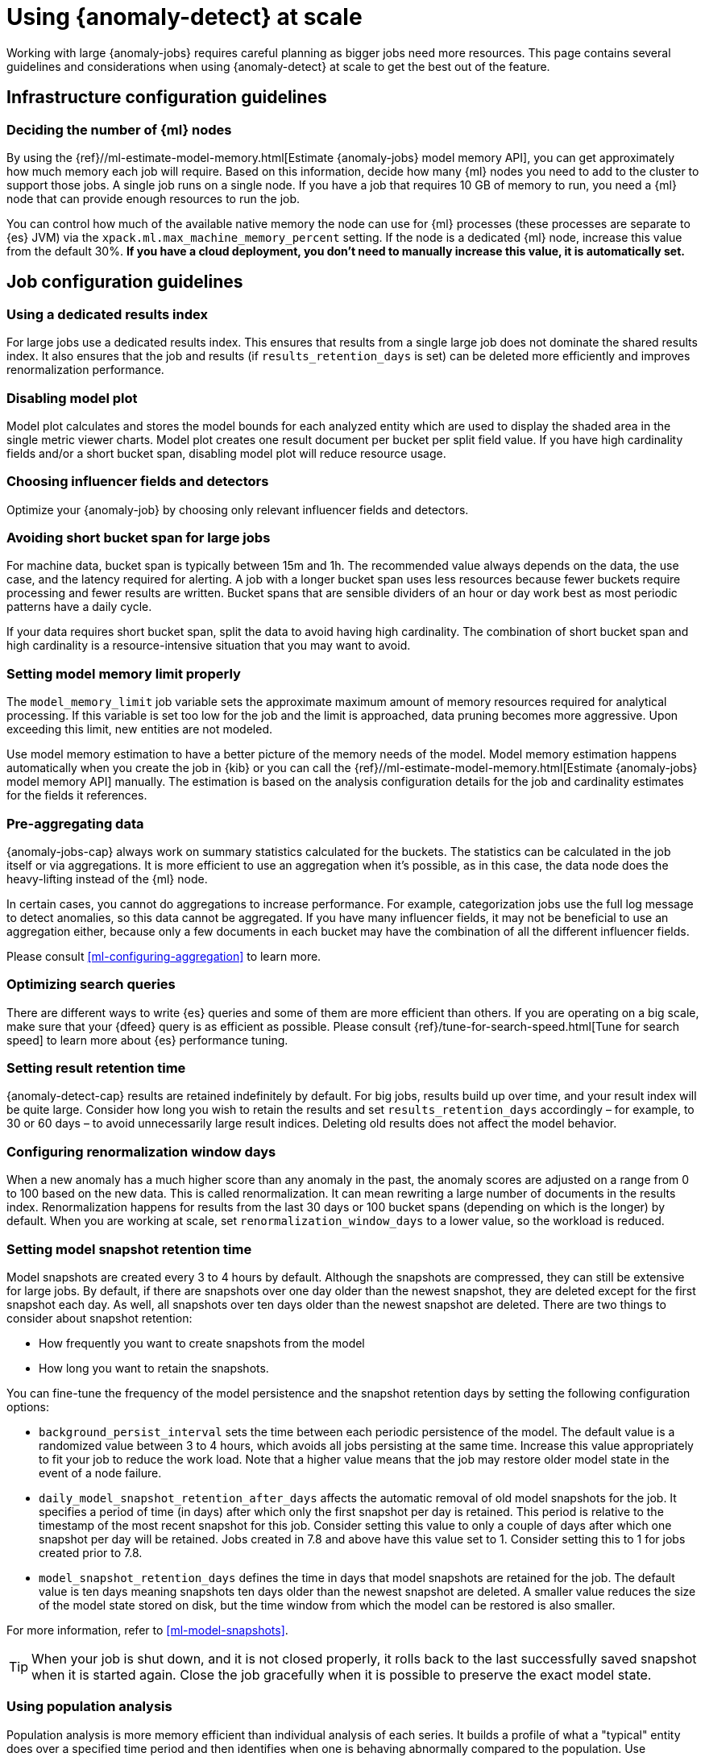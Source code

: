 [role="xpack"]
[[anomaly-detection-scale]]
= Using {anomaly-detect} at scale

Working with large {anomaly-jobs} requires careful planning as bigger jobs need 
more resources. This page contains several guidelines and considerations when 
using {anomaly-detect} at scale to get the best out of the feature.


[[infrastructure-config]]
== Infrastructure configuration guidelines


[[number-ml-nodes]]
=== Deciding the number of {ml} nodes 

By using the 
{ref}//ml-estimate-model-memory.html[Estimate {anomaly-jobs} model memory API], 
you can get approximately how much memory each job will require. Based on this 
information, decide how many {ml} nodes you need to add to the cluster to 
support those jobs. A single job runs on a single node. If you have a job that 
requires 10 GB of memory to run, you need a {ml} node that can provide enough 
resources to run the job.

You can control how much of the available native memory the node can use for 
{ml} processes (these processes are separate to {es} JVM) via the 
`xpack.ml.max_machine_memory_percent` setting. If the node is a dedicated {ml} 
node, increase this value from the default 30%. **If you have a cloud 
deployment, you don't need to manually increase this value, it is automatically 
set.**


[[job-config]]
== Job configuration guidelines


[[dedicated-results-index]]
=== Using a dedicated results index

For large jobs use a dedicated results index. This ensures that results from a 
single large job does not dominate the shared results index. It also ensures 
that the job and results (if `results_retention_days` is set) can be deleted 
more efficiently and improves renormalization performance.


[[disabling-model-plot]]
=== Disabling model plot

Model plot calculates and stores the model bounds for each analyzed entity which 
are used to display the shaded area in the single metric viewer charts. Model 
plot creates one result document per bucket per split field value. If you have 
high cardinality fields and/or a short bucket span, disabling model plot will 
reduce resource usage.


[[influencers-detectors]]
=== Choosing influencer fields and detectors

Optimize your {anomaly-job} by choosing only relevant influencer fields and 
detectors.


[[short-bucket-span]]
=== Avoiding short bucket span for large jobs

For machine data, bucket span is typically between 15m and 1h. The recommended 
value always depends on the data, the use case, and the latency required for 
alerting. A job with a longer bucket span uses less resources because fewer 
buckets require processing and fewer results are written. Bucket spans that are 
sensible dividers of an hour or day work best as most periodic patterns have a 
daily cycle.

If your data requires short bucket span, split the data to avoid having 
high cardinality. The combination of short bucket span and high cardinality is a 
resource-intensive situation that you may want to avoid.


[[model-memory-limit]]
=== Setting model memory limit properly

The `model_memory_limit` job variable sets the approximate maximum amount of 
memory resources required for analytical processing. If this variable is set too 
low for the job and the limit is approached, data pruning becomes more 
aggressive. Upon exceeding this limit, new entities are not modeled.

Use model memory estimation to have a better picture of the memory needs of the 
model. Model memory estimation happens automatically when you create the job in 
{kib} or you can call the {ref}//ml-estimate-model-memory.html[Estimate 
{anomaly-jobs} model memory API] manually. The estimation is based on the 
analysis configuration details for the job and cardinality estimates for the 
fields it references.


[[pre-aggregating-data]]
=== Pre-aggregating data

{anomaly-jobs-cap} always work on summary statistics calculated for the buckets. 
The statistics can be calculated in the job itself or via aggregations. It is 
more efficient to use an aggregation when it's possible, as in this case, the 
data node does the heavy-lifting instead of the {ml} node.

In certain cases, you cannot do aggregations to increase performance. For 
example, categorization jobs use the full log message to detect anomalies, so 
this data cannot be aggregated. If you have many influencer fields, it may not 
be beneficial to use an aggregation either, because only a few documents in each 
bucket may have the combination of all the different influencer fields.

Please consult <<ml-configuring-aggregation>> to learn more.


[[search-optimization]]
=== Optimizing search queries

There are different ways to write {es} queries and some of them are more 
efficient than others. If you are operating on a big scale, make sure that your 
{dfeed} query is as efficient as possible. Please consult 
{ref}/tune-for-search-speed.html[Tune for search speed] to learn more about {es} 
performance tuning.


[[results-retention]]
=== Setting result retention time

{anomaly-detect-cap} results are retained indefinitely by default. For big jobs, 
results build up over time, and your result index will be quite large. Consider 
how long you wish to retain the results and set `results_retention_days` 
accordingly – for example, to 30 or 60 days – to avoid unnecessarily large 
result indices. Deleting old results does not affect the model behavior.


[[renormalization]]
=== Configuring renormalization window days

When a new anomaly has a much higher score than any anomaly in the past, the 
anomaly scores are adjusted on a range from 0 to 100 based on the new data. This 
is called renormalization. It can mean rewriting a large number of documents in 
the results index. Renormalization happens for results from the last 30 days or 
100 bucket spans (depending on which is the longer) by default. When you are 
working at scale, set `renormalization_window_days` to a lower value, so the 
workload is reduced.


[[model-snapshots]]
=== Setting model snapshot retention time 

Model snapshots are created every 3 to 4 hours by default. Although the 
snapshots are compressed, they can still be extensive for large jobs. By 
default, if there are snapshots over one day older than the newest snapshot, 
they are deleted except for the first snapshot each day. As well, all snapshots 
over ten days older than the newest snapshot are deleted. There are two things 
to consider about snapshot retention:

* How frequently you want to create snapshots from the model
* How long you want to retain the snapshots.

You can fine-tune the frequency of the model persistence and the snapshot 
retention days by setting the following configuration options:

* `background_persist_interval` sets the time between each periodic persistence 
  of the model. The default value is a randomized value between 3 to 4 hours, 
  which avoids all jobs persisting at the same time. Increase this value 
  appropriately to fit your job to reduce the work load. Note that a higher 
  value means that the job may restore older model state in the event of a node 
  failure.

* `daily_model_snapshot_retention_after_days` affects the automatic removal of 
  old model snapshots for the job. It specifies a period of time (in days) after 
  which only the first snapshot per day is retained. This period is relative to 
  the timestamp of the most recent snapshot for this job. Consider setting this 
  value to only a couple of days after which one snapshot per day will be 
  retained. Jobs created in 7.8 and above have this value set to 1. Consider 
  setting this to 1 for jobs created prior to 7.8.

* `model_snapshot_retention_days` defines the time in days that model snapshots 
  are retained for the job. The default value is ten days meaning snapshots ten 
  days older than the newest snapshot are deleted. A smaller value reduces the 
  size of the model state stored on disk, but the time window from which the 
  model can be restored is also smaller. 

For more information, refer to <<ml-model-snapshots>>.

TIP: When your job is shut down, and it is not closed properly, it rolls back to 
the last successfully saved snapshot when it is started again. Close the job 
gracefully when it is possible to preserve the exact model state.


[[population-analysis]]
=== Using population analysis

Population analysis is more memory efficient than individual analysis of each 
series. It builds a profile of what a "typical" entity does over a specified 
time period and then identifies when one is behaving abnormally compared to the 
population. Use population analysis for analyzing high cardinality fields if you 
expect that the entities of the population generally behave in the same way.


[[forecasting]]
=== Understanding the cost of forecasting

There are two main factors to consider when you create a forecast: indexing load 
and memory usage.

Forecasting writes a new document to the result index for every forecasted 
element of the job. For jobs with high partition field cardinality, forecasting 
results in a high number of documents being written out to the result index, 
which may add a high load to your data nodes.

The memory usage of a forecast is restricted to 20 MB by default. From 7.9, you 
can extend this limit by setting `max_model_memory` to a higher value where the 
maximum is 40% of the memory limit of the {anomaly-job} or 500 MB. If the 
forecast needs more memory than the provided value, it spools to disk. Forecasts 
that would take more than 500 MB to run won't start because this is the maximum 
limit of disk space that a forecast is allowed to use. Jobs with high memory 
usage may have a significant impact on performance.

Check the cluster monitoring data to learn of the indexing rate and the memory 
usage of your cluster. To avoid performance issues, configure forecasting with a 
small window into the future (for example, a couple of hours), then take action 
if needed. If it is necessary, create another forecast with another small 
window.

Predicting days into the future is not only problematic because of the possible 
performance issues that it can cause. It is also possible that the analyzed 
behavior changes significantly over time, making the forecast irrelevant 
especially for jobs with a short bucket span. As the {anomaly-detect} model is 
updated constantly, forecasting should be considered as a dynamic process. 